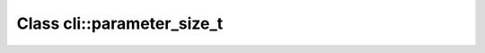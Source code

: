 Class cli::parameter_size_t
===========================

.. doxygenclass:: o2scl::cli::parameter_size_t
